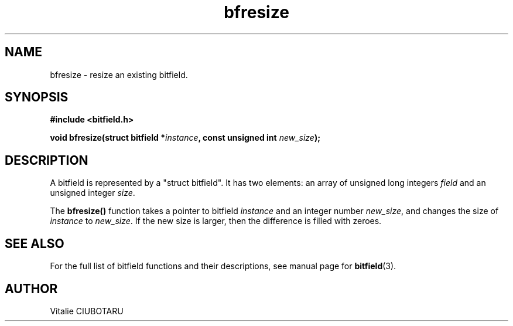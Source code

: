 .TH bfresize 3 "JUNE 10, 2017" "bitfield 0.6.4" "Bitfield manipulation library"
.SH NAME
bfresize \- resize an existing bitfield.
.SH SYNOPSIS
.nf
.B "#include <bitfield.h>
.sp
.BI "void bfresize(struct bitfield *"instance ", const unsigned int "new_size ");
.fi
.SH DESCRIPTION
A bitfield is represented by a "struct bitfield". It has two elements: an array of unsigned long integers \fIfield\fR and an unsigned integer \fIsize\fR.
.sp
The \fBbfresize()\fR function takes a pointer to bitfield \fIinstance\fR and an integer number \fInew_size\fR, and changes the size of \fIinstance\fR to \fInew_size\fR. If the new size is larger, then the difference is filled with zeroes.
.sp
.SH "SEE ALSO"
For the full list of bitfield functions and their descriptions, see manual page for
.BR bitfield (3).
.SH AUTHOR
Vitalie CIUBOTARU

